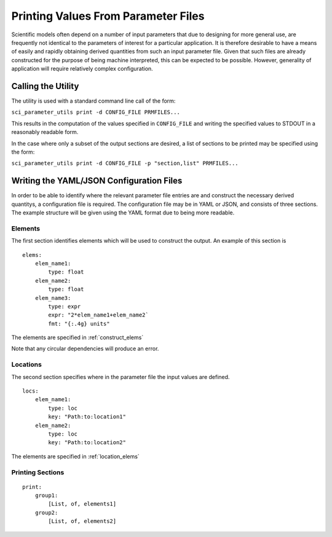 Printing Values From Parameter Files
====================================

Scientific models often depend on a number of input parameters that due to
designing for more general use, are frequently not identical to the parameters
of interest for a particular application. It is therefore desirable to have a
means of easily and rapidly obtaining derived quantities from such an input
parameter file. Given that such files are already constructed for the purpose
of being machine interpreted, this can be expected to be possible. However,
generality of application will require relatively complex configuration.

Calling the Utility
-------------------

The utility is used with a standard command line call of the form:

``sci_parameter_utils print -d CONFIG_FILE PRMFILES...``

This results in the computation of the values specified in ``CONFIG_FILE`` and
writing the specified values to STDOUT in a reasonably readable form.

In the case where only a subset of the output sections are desired, a list of
sections to be printed may be specified using the form:

``sci_parameter_utils print -d CONFIG_FILE -p "section,list" PRMFILES...``

Writing the YAML/JSON Configuration Files
-----------------------------------------

In order to be able to identify where the relevant parameter file entries are
and construct the necessary derived quantitys, a configuration file is
required. The configuration file may be in YAML or JSON, and consists of three
sections. The example structure will be given using the YAML format due to
being more readable.

Elements
^^^^^^^^

The first section identifies elements which will be used to construct the
output. An example of this section is

::

    elems:
        elem_name1:
            type: float
        elem_name2:
            type: float
        elem_name3:
            type: expr
            expr: "2*elem_name1+elem_name2`
            fmt: "{:.4g} units"

The elements are specified in :ref:`construct_elems`

Note that any circular dependencies will produce an error.

Locations
^^^^^^^^^

The second section specifies where in the parameter file the input values are
defined.

::

    locs:
        elem_name1:
            type: loc
            key: "Path:to:location1"
        elem_name2:
            type: loc
            key: "Path:to:location2"

The elements are specified in :ref:`location_elems`

Printing Sections
^^^^^^^^^^^^^^^^^

::

    print:
        group1:
            [List, of, elements1]
        group2:
            [List, of, elements2]
